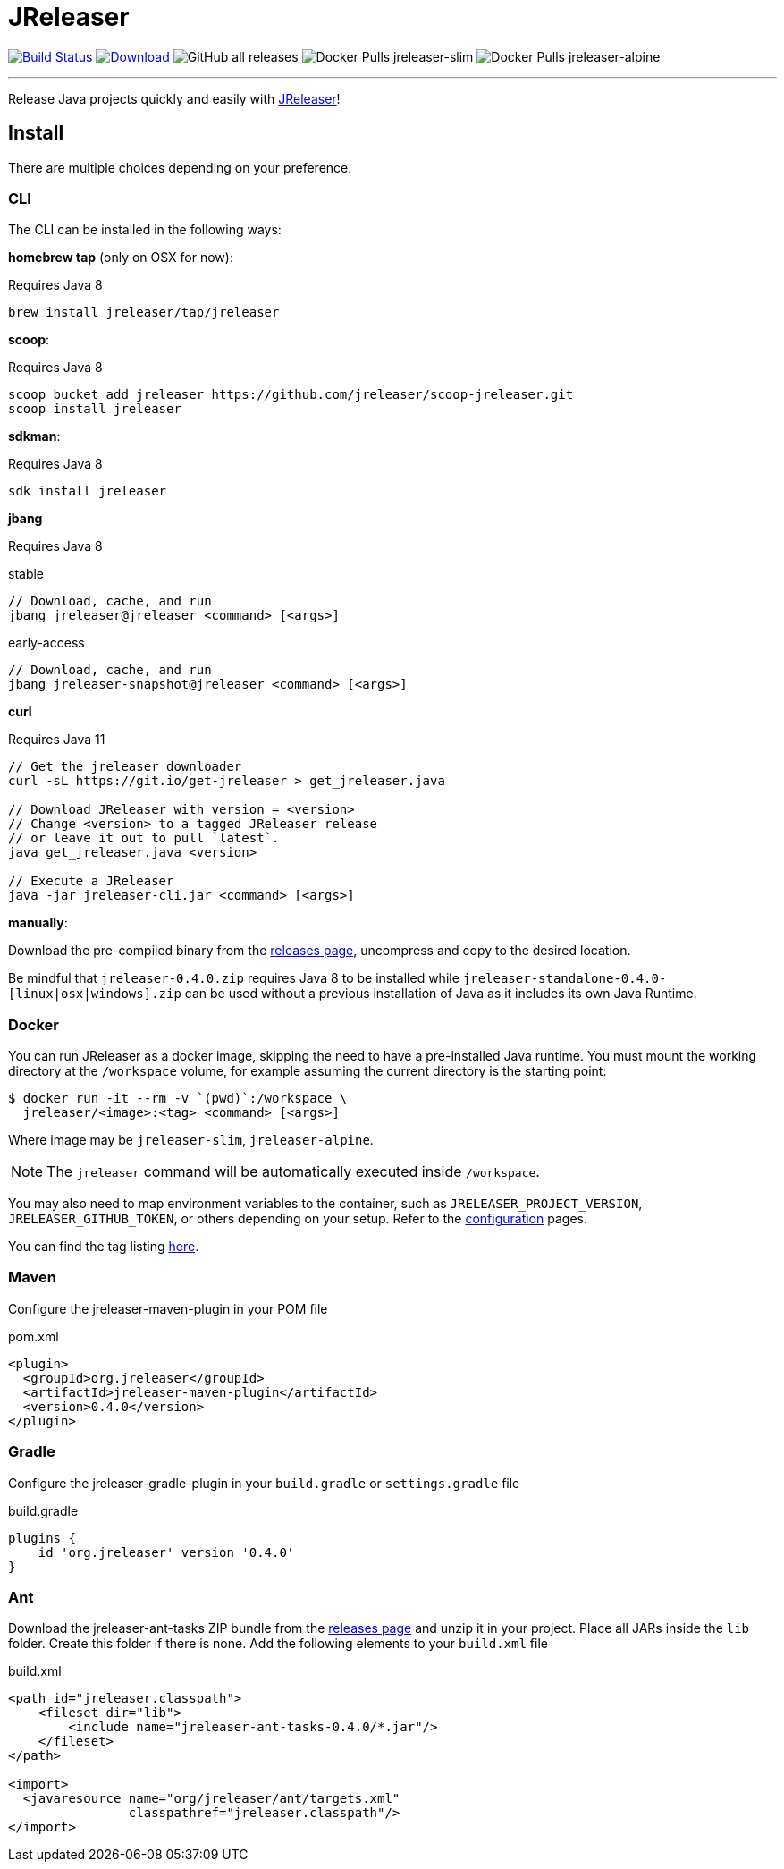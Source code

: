 = JReleaser
:linkattrs:
:project-owner:   jreleaser
:project-name:    jreleaser
:project-group:   org.jreleaser
:project-version: 0.4.0

image:https://img.shields.io/github/workflow/status/{project-owner}/{project-name}/EarlyAccess?logo=github["Build Status", link="https://github.com/{project-owner}/{project-name}/actions"]
image:https://img.shields.io/maven-central/v/{project-group}/{project-name}.svg[Download, link="https://search.maven.org/#search|ga|1|{project-name}"]
image:https://img.shields.io/github/downloads/{project-owner}/{project-name}/total[GitHub all releases]
image:https://img.shields.io/docker/pulls/{project-owner}/{project-owner}-slim?label={project-owner}-slim&logo=docker&logoColor=white[Docker Pulls {project-owner}-slim]
image:https://img.shields.io/docker/pulls/{project-owner}/{project-owner}-alpine?label={project-owner}-alpine&logo=docker&logoColor=white[Docker Pulls {project-owner}-alpine]

---

Release Java projects quickly and easily with link:https://jreleaser.org[JReleaser]!

== Install

There are multiple choices depending on your preference.

=== CLI
The CLI can be installed in the following ways:

*homebrew tap* (only on OSX for now):

Requires Java 8
[source]
----
brew install jreleaser/tap/jreleaser
----

*scoop*:

Requires Java 8
[source]
----
scoop bucket add jreleaser https://github.com/jreleaser/scoop-jreleaser.git
scoop install jreleaser
----

*sdkman*:

Requires Java 8
[source]
----
sdk install jreleaser
----

*jbang*

Requires Java 8
[source]
.stable
----
// Download, cache, and run
jbang jreleaser@jreleaser <command> [<args>]
----
[source]
.early-access
----
// Download, cache, and run
jbang jreleaser-snapshot@jreleaser <command> [<args>]
----

*curl*

Requires Java 11
[source]
----
// Get the jreleaser downloader
curl -sL https://git.io/get-jreleaser > get_jreleaser.java

// Download JReleaser with version = <version>
// Change <version> to a tagged JReleaser release
// or leave it out to pull `latest`.
java get_jreleaser.java <version>

// Execute a JReleaser
java -jar jreleaser-cli.jar <command> [<args>]
----

*manually*:

Download the pre-compiled binary from the link:https://github.com/jreleaser/jreleaser/releases[releases page],
uncompress and copy to the desired location.

Be mindful that `jreleaser-{project-version}.zip` requires Java 8 to be installed while
`jreleaser-standalone-{project-version}-[linux|osx|windows].zip` can be used without a previous installation of Java as
it includes its own Java Runtime.

=== Docker
You can run JReleaser as a docker image, skipping the need to have a pre-installed Java runtime. You must mount the
working directory at the `/workspace` volume, for example assuming the current directory is the starting point:

[source]
----
$ docker run -it --rm -v `(pwd)`:/workspace \
  jreleaser/<image>:<tag> <command> [<args>]
----

Where image may be `jreleaser-slim`, `jreleaser-alpine`.

NOTE: The `jreleaser` command will be automatically executed inside `/workspace`.

You may also need to map environment variables to the container, such as `JRELEASER_PROJECT_VERSION`,
`JRELEASER_GITHUB_TOKEN`, or others depending on your setup. Refer to the
link:https://jreleaser.org/guide/latest/configuration/environment.html[configuration] pages.

You can find the tag listing link:hub.docker.com/r/jreleaser/jreleaser-slim/tags[here].

=== Maven
Configure the jreleaser-maven-plugin in your POM file

[source,xml]
[subs="verbatim,attributes"]
.pom.xml
----
<plugin>
  <groupId>org.jreleaser</groupId>
  <artifactId>jreleaser-maven-plugin</artifactId>
  <version>{project-version}</version>
</plugin>
----

=== Gradle
Configure the jreleaser-gradle-plugin in your `build.gradle` or `settings.gradle` file

[source,groovy]
[subs="attributes"]
.build.gradle
----
plugins {
    id 'org.jreleaser' version '{project-version}'
}
----

=== Ant
Download the jreleaser-ant-tasks ZIP bundle from the
link:https://github.com/jreleaser/jreleaser/releases[releases page] and unzip it in your project. Place all JARs inside
the `lib` folder. Create this folder if there is none. Add the following elements to your `build.xml` file

[source,xml]
[subs="verbatim,attributes"]
.build.xml
----
<path id="jreleaser.classpath">
    <fileset dir="lib">
        <include name="jreleaser-ant-tasks-{project-version}/*.jar"/>
    </fileset>
</path>

<import>
  <javaresource name="org/jreleaser/ant/targets.xml"
                classpathref="jreleaser.classpath"/>
</import>
----


